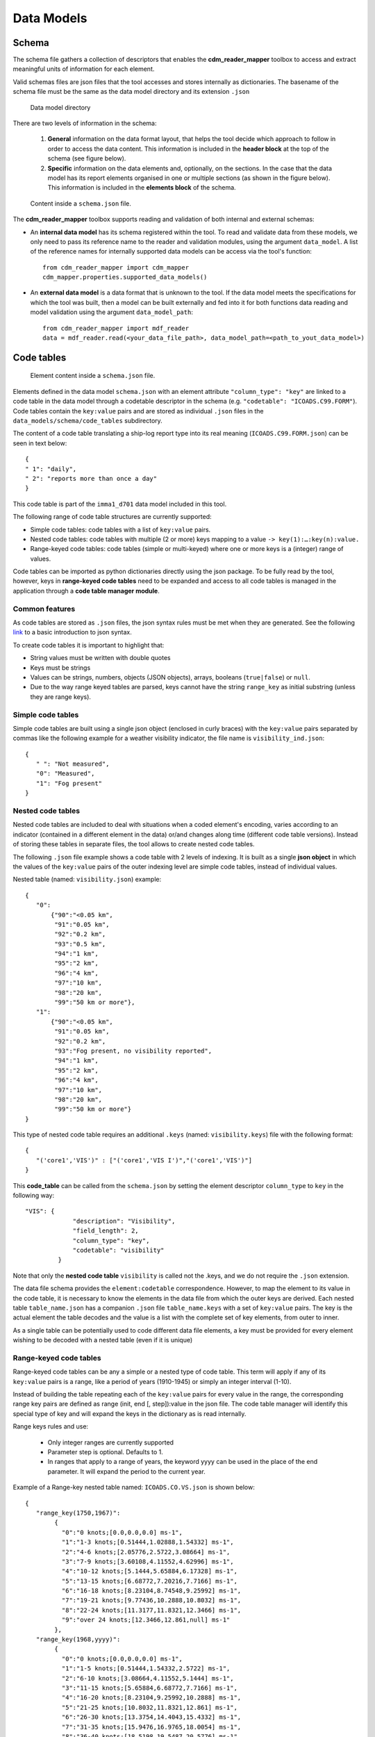 ﻿.. cdm documentation master file, created by
   sphinx-quickstart on Fri Apr 16 14:18:24 2021.
   You can adapt this file completely to your liking, but it should at least
   contain the root ``toctree`` directive.

.. _data-models:

===========
Data Models
===========

Schema
======

The schema file gathers a collection of descriptors that enables the **cdm_reader_mapper** toolbox to access and extract meaningful units of information for each element.

Valid schemas files are json files that the tool accesses and stores internally as dictionaries. The basename of the schema file must be the same as the data model directory and its extension ``.json``

.. figure:: _static/images/schema.png
    :width: 45%

    Data model directory

There are two levels of information in the schema:

   1. **General** information on the data format layout, that helps the tool decide which approach to follow in order to access the data content. This information is included in the **header block** at the top of the schema (see figure below).


   2. **Specific** information on the data elements and, optionally, on the sections. In the case that the data model has its report elements organised in one or multiple sections (as shown in the figure below). This information is included in the **elements block** of the schema.

.. figure:: _static/images/new_schema.png
    :width: 80%

    Content inside a ``schema.json`` file.

The **cdm_reader_mapper** toolbox supports reading and validation of both internal and external schemas:

- An **internal data model** has its schema registered within the tool. To read and validate data from these models, we only need to pass its reference name to the reader and validation modules, using the argument ``data_model``. A list of the reference names for internally supported data models can be access via the tool's function::

   from cdm_reader_mapper import cdm_mapper
   cdm_mapper.properties.supported_data_models()

- An **external data model** is a data format that is unknown to the tool. If the data model meets the specifications for which the tool was built, then a model can be built externally and fed into it for both functions data reading and model validation using the argument ``data_model_path``::

   from cdm_reader_mapper import mdf_reader
   data = mdf_reader.read(<your_data_file_path>, data_model_path=<path_to_yout_data_model>)

.. _code-tables:

Code tables
===========

.. figure:: _static/images/elements.png
    :width: 80%

    Element content inside a ``schema.json`` file.

Elements defined in the data model ``schema.json`` with an element attribute ``"column_type": "key"`` are linked to a code table in the data model through a codetable descriptor in the schema (e.g. ``"codetable": "ICOADS.C99.FORM"``). Code tables contain the ``key:value`` pairs and are stored as individual ``.json`` files in the ``data_models/schema/code_tables`` subdirectory.

The content of a code table translating a ship-log report type into its real meaning (``ICOADS.C99.FORM.json``) can be seen in text below::

     {
     " 1": "daily",
     " 2": "reports more than once a day"
     }

This code table is part of the ``imma1_d701`` data model included in this tool.

The following range of code table structures are currently supported:

- Simple code tables: code tables with a list of ``key:value`` pairs.
- Nested code tables: code tables with multiple (2 or more) keys mapping to a value ``-> key(1):…:key(n):value.``
- Range-keyed code tables: code tables (simple or multi-keyed) where one or more keys is a (integer) range of values.

Code tables can be imported as python dictionaries directly using the json package. To be fully read by the tool, however, keys in **range-keyed code tables** need to be expanded and access to all code tables is managed in the application through a **code table manager module**.


Common features
---------------
As code tables are stored as ``.json`` files, the json syntax rules must be met when they are generated. See the following `link <https://www.w3schools.com/js/js_json_syntax.asp>`_ to a basic introduction to json syntax.

To create code tables it is important to highlight that:

- String values must be written with double quotes
- Keys must be strings
- Values can be strings, numbers, objects (JSON objects), arrays, booleans (``true|false``) or ``null``.
- Due to the way range keyed tables are parsed, keys cannot have the string ``range_key`` as initial substring (unless they are range keys).

Simple code tables
------------------

Simple code tables are built using a single json object (enclosed in curly braces) with the ``key:value`` pairs separated by commas like the following example for a weather visibility indicator, the file name is ``visibility_ind.json``::

      {
         " ": "Not measured",
         "0": "Measured",
         "1": "Fog present"
      }

Nested code tables
------------------

Nested code tables are included to deal with situations when a coded element's encoding, varies according to an indicator (contained in a different element in the data) or/and changes along time (different code table versions). Instead of storing these tables in separate files, the tool allows to create nested code tables.

The following ``.json`` file example shows a code table with 2 levels of indexing. It is built as a single **json object** in which the values of the ``key:value`` pairs of the outer indexing level are simple code tables, instead of individual values.

Nested table (named: ``visibility.json``) example::

      {
         "0":
             {"90":"<0.05 km",
              "91":"0.05 km",
              "92":"0.2 km",
              "93":"0.5 km",
              "94":"1 km",
              "95":"2 km",
              "96":"4 km",
              "97":"10 km",
              "98":"20 km",
              "99":"50 km or more"},
         "1":
             {"90":"<0.05 km",
              "91":"0.05 km",
              "92":"0.2 km",
              "93":"Fog present, no visibility reported",
              "94":"1 km",
              "95":"2 km",
              "96":"4 km",
              "97":"10 km",
              "98":"20 km",
              "99":"50 km or more"}
      }

This type of nested code table requires an additional ``.keys`` (named: ``visibility.keys``) file with the following format::

      {
         "('core1','VIS')" : ["('core1','VIS I')","('core1','VIS')"]
      }

This **code_table** can be called from the ``schema.json`` by setting the element descriptor ``column_type`` to ``key`` in the following way::

       "VIS": {
                    "description": "Visibility",
                    "field_length": 2,
                    "column_type": "key",
                    "codetable": "visibility"
                }

Note that only the **nested code table** ``visibility`` is called not the .keys, and we do not require the ``.json`` extension.

The data file schema provides the ``element:codetable`` correspondence. However, to map the element to its value in the code table, it is necessary to know the elements in the data file from which the outer keys are derived. Each nested table ``table_name.json`` has a companion ``.json`` file ``table_name.keys`` with a set of ``key:value`` pairs. The key is the actual element the table decodes and the value is a list with the complete set of key elements, from outer to inner.

As a single table can be potentially used to code different data file elements, a key must be provided for every element wishing to be decoded with a nested table (even if it is unique)

Range-keyed code tables
-----------------------

Range-keyed code tables can be any a simple or a nested type of code table. This term will apply if any of its ``key:value`` pairs is a range, like a period of years (1910-1945) or simply an integer interval (1-10).

Instead of building the table repeating each of the ``key:value`` pairs for every value in the range, the corresponding range key pairs are defined as range (init, end [, step]):value in the json file. The code table manager will identify this special type of key and will expand the keys in the dictionary as is read internally.

Range keys rules and use:

   - Only integer ranges are currently supported
   - Parameter step is optional. Defaults to 1.
   - In ranges that apply to a range of years, the keyword yyyy can be used in the place of the end parameter. It will expand the period to the current year.

Example of a Range-key nested table named: ``ICOADS.CO.VS.json`` is shown below::

      {
         "range_key(1750,1967)":
              {
                "0":"0 knots;[0.0,0.0,0.0] ms-1",
                "1":"1-3 knots;[0.51444,1.02888,1.54332] ms-1",
                "2":"4-6 knots;[2.05776,2.5722,3.08664] ms-1",
                "3":"7-9 knots;[3.60108,4.11552,4.62996] ms-1",
                "4":"10-12 knots;[5.1444,5.65884,6.17328] ms-1",
                "5":"13-15 knots;[6.68772,7.20216,7.7166] ms-1",
                "6":"16-18 knots;[8.23104,8.74548,9.25992] ms-1",
                "7":"19-21 knots;[9.77436,10.2888,10.8032] ms-1",
                "8":"22-24 knots;[11.3177,11.8321,12.3466] ms-1",
                "9":"over 24 knots;[12.3466,12.861,null] ms-1"
              },
         "range_key(1968,yyyy)":
              {
                "0":"0 knots;[0.0,0.0,0.0] ms-1",
                "1":"1-5 knots;[0.51444,1.54332,2.5722] ms-1",
                "2":"6-10 knots;[3.08664,4.11552,5.1444] ms-1",
                "3":"11-15 knots;[5.65884,6.68772,7.7166] ms-1",
                "4":"16-20 knots;[8.23104,9.25992,10.2888] ms-1",
                "5":"21-25 knots;[10.8032,11.8321,12.861] ms-1",
                "6":"26-30 knots;[13.3754,14.4043,15.4332] ms-1",
                "7":"31-35 knots;[15.9476,16.9765,18.0054] ms-1",
                "8":"36-40 knots;[18.5198,19.5487,20.5776] ms-1",
                "9":"over 40 knots;[21.092,22.1209,null] ms-1"
              }
      }

As is nested the corresponding ``ICOADS.CO.VS.keys`` file looks as follows::

      {
         "('core','VS')" : ["('core','YR')","('core','VS')"]
      }
